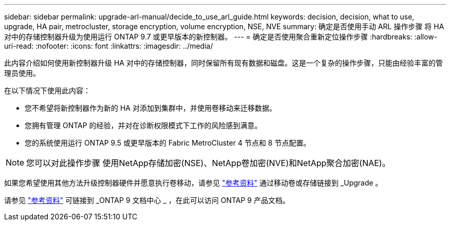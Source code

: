 ---
sidebar: sidebar 
permalink: upgrade-arl-manual/decide_to_use_arl_guide.html 
keywords: decision, decision, what to use, upgrade, HA pair, metrocluster, storage encryption, volume encryption, NSE, NVE 
summary: 确定是否使用手动 ARL 操作步骤 将 HA 对中的存储控制器升级为使用运行 ONTAP 9.7 或更早版本的新控制器。 
---
= 确定是否使用聚合重新定位操作步骤
:hardbreaks:
:allow-uri-read: 
:nofooter: 
:icons: font
:linkattrs: 
:imagesdir: ../media/


[role="lead"]
此内容介绍如何使用新控制器升级 HA 对中的存储控制器，同时保留所有现有数据和磁盘。这是一个复杂的操作步骤，只能由经验丰富的管理员使用。

在以下情况下使用此内容：

* 您不希望将新控制器作为新的 HA 对添加到集群中，并使用卷移动来迁移数据。
* 您拥有管理 ONTAP 的经验，并对在诊断权限模式下工作的风险感到满意。
* 您的系统使用运行 ONTAP 9.5 或更早版本的 Fabric MetroCluster 4 节点和 8 节点配置。



NOTE: 您可以对此操作步骤 使用NetApp存储加密(NSE)、NetApp卷加密(NVE)和NetApp聚合加密(NAE)。

如果您希望使用其他方法升级控制器硬件并愿意执行卷移动，请参见 link:other_references.html["参考资料"] 通过移动卷或存储链接到 _Upgrade 。

请参见 link:other_references.html["参考资料"] 可链接到 _ONTAP 9 文档中心 _ ，在此可以访问 ONTAP 9 产品文档。
